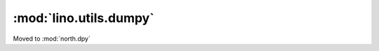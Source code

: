 ==========================
:mod:`lino.utils.dumpy`
==========================


Moved to :mod:`north.dpy`
